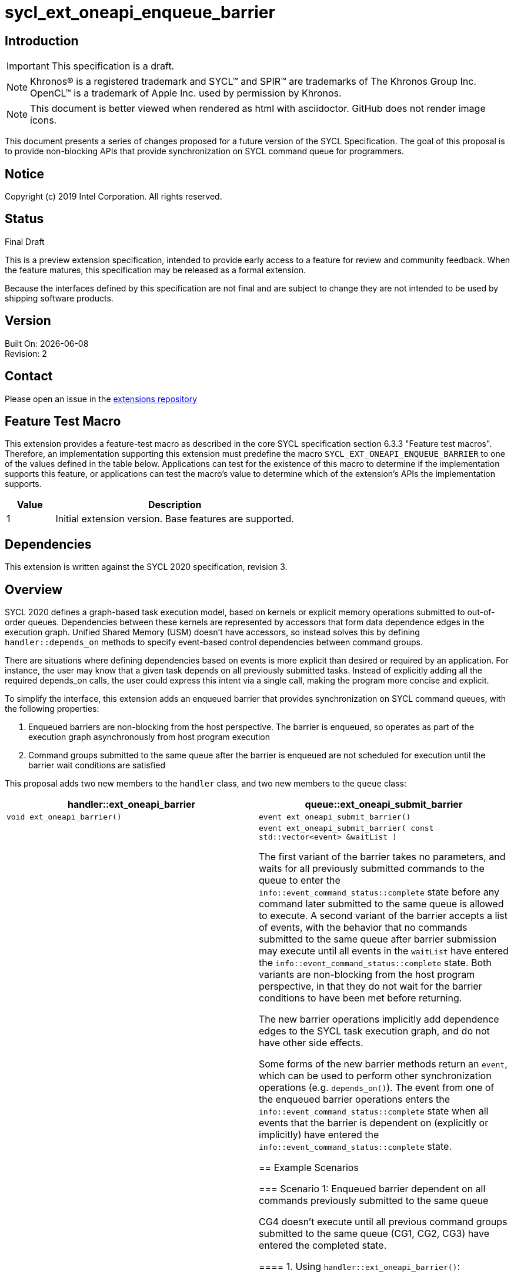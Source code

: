 = sycl_ext_oneapi_enqueue_barrier
:source-highlighter: coderay
:coderay-linenums-mode: table

// This section needs to be after the document title.
:doctype: book
:toc2:
:toc: left
:encoding: utf-8
:lang: en

:blank: pass:[ +]

// Set the default source code type in this document to C++,
// for syntax highlighting purposes.  This is needed because
// docbook uses c++ and html5 uses cpp.
:language: {basebackend@docbook:c++:cpp}

== Introduction
IMPORTANT: This specification is a draft.

NOTE: Khronos(R) is a registered trademark and SYCL(TM) and SPIR(TM) are trademarks of The Khronos Group Inc.  OpenCL(TM) is a trademark of Apple Inc. used by permission by Khronos.

NOTE: This document is better viewed when rendered as html with asciidoctor.  GitHub does not render image icons.

This document presents a series of changes proposed for a future version of the SYCL Specification. The goal of this proposal is to provide non-blocking APIs that provide synchronization on SYCL command queue for programmers.

== Notice

Copyright (c) 2019 Intel Corporation.  All rights reserved.

== Status

Final Draft

This is a preview extension specification, intended to provide early access to a feature for review and community feedback. When the feature matures, this specification may be released as a formal extension.

Because the interfaces defined by this specification are not final and are subject to change they are not intended to be used by shipping software products.

== Version

Built On: {docdate} +
Revision: 2

== Contact
Please open an issue in the https://github.com/intel/llvm/tree/sycl/sycl/doc/extensions/[extensions repository]

== Feature Test Macro

This extension provides a feature-test macro as described in the core SYCL
specification section 6.3.3 "Feature test macros".  Therefore, an
implementation supporting this extension must predefine the macro
`SYCL_EXT_ONEAPI_ENQUEUE_BARRIER` to one of the values defined in the table below.
Applications can test for the existence of this macro to determine if the
implementation supports this feature, or applications can test the macro's
value to determine which of the extension's APIs the implementation supports.

[%header,cols="1,5"]
|===
|Value |Description
|1     |Initial extension version.  Base features are supported.
|===

== Dependencies

This extension is written against the SYCL 2020 specification, revision 3.

== Overview

SYCL 2020 defines a graph-based task execution model, based on kernels or explicit memory operations submitted to out-of-order queues. Dependencies between these kernels are represented by
accessors that form data dependence edges in the execution graph. Unified Shared Memory (USM) doesn't have accessors, so instead solves
this by defining `handler::depends_on` methods to specify event-based control dependencies between command groups.

There are situations where defining dependencies based on events is more explicit than desired or required by an application. For instance, the user may know that a given task depends on all previously submitted tasks. Instead of explicitly adding all the required depends_on calls, the user could express this intent via a single call, making the program more concise and explicit.

To simplify the interface, this extension adds an enqueued barrier that provides synchronization on SYCL command
queues, with the following properties:

1. Enqueued barriers are non-blocking from the host perspective.  The barrier is enqueued, so operates as part of the execution graph asynchronously from host program execution
2. Command groups submitted to the same queue after the barrier is enqueued are not scheduled for execution until the barrier wait conditions are satisfied

This proposal adds two new members to the `handler` class, and
two new members to the `queue` class:

[cols="70,70"]
[grid="rows"]
[options="header"]
|========================================
|*handler::ext_oneapi_barrier*|*queue::ext_oneapi_submit_barrier*
|`void ext_oneapi_barrier()` | `event ext_oneapi_submit_barrier()`
|`void ext_oneapi_barrier( const std::vector<event> &waitList )` | `event ext_oneapi_submit_barrier( const std::vector<event> &waitList )`

The first variant of the barrier takes no parameters, and waits for all previously submitted commands to the queue to enter the `info::event_command_status::complete` state before any command later submitted to the same queue is allowed to execute. A second variant of the barrier accepts a list of events, with the behavior that no commands submitted to the same queue after barrier submission may execute until all events in the `waitList` have entered the `info::event_command_status::complete` state.  Both variants are non-blocking from the host program perspective, in that they do not wait for the barrier conditions to have been met before returning.

The new barrier operations implicitly add dependence edges to the SYCL task execution graph, and do not have other side effects.

Some forms of the new barrier methods return an `event`, which can be used to perform other synchronization operations (e.g. `depends_on()`).  The event from one of the enqueued barrier operations enters the `info::event_command_status::complete` state when all events that the barrier is dependent on (explicitly or implicitly) have entered the `info::event_command_status::complete` state.


== Example Scenarios

=== Scenario 1: Enqueued barrier dependent on all commands previously submitted to the same queue

CG4 doesn't execute until all previous command groups submitted to the same queue (CG1, CG2, CG3) have entered the completed state.

==== 1. Using `handler::ext_oneapi_barrier()`:

[source,c++,NoName,linenums]
----
...
Queue.submit([&](sycl::handler& cgh) {
  // CG1
});
Queue.submit([&](sycl::handler& cgh) {
  // CG2
});
Queue.submit([&](sycl::handler& cgh) {
  // CG3
});

Queue.submit([&](sycl::handler& cgh) {
  cgh.ext_oneapi_barrier();
});

Queue.submit([&](sycl::handler& cgh) {
  // CG4
});
...
----

==== 2. Using `queue::ext_oneapi_submit_barrier()`:

[source,c++,NoName,linenums]
----
...
Queue.submit([&](sycl::handler& cgh) {
  // CG1
});
Queue.submit([&](sycl::handler& cgh) {
  // CG2
});
Queue.submit([&](sycl::handler& cgh) {
  // CG3
});

Queue.ext_oneapi_submit_barrier();

Queue.submit([&](sycl::handler& cgh) {
  // CG4
});
...
----


=== Scenario 2: Enqueued barrier dependent on specific events from previously submitted commands

CG3 requires CG1 (in Queue1) and CG2 (in Queue2) to have completed before it (CG3) begins execution.

==== 1. Using `handler::ext_oneapi_barrier()`:

[source,c++,NoName,linenums]
----
...
auto event_barrier1 = Queue1.submit([&](sycl::handler& cgh) {
  // CG1
});

auto event_barrier2 = Queue2.submit([&](sycl::handler& cgh) {
  // CG2
});

Queue3.submit([&](sycl::handler& cgh) {
  cgh.ext_oneapi_barrier( std::vector<event>{event_barrier1, event_barrier2} );
});

Queue3.submit([&](sycl::handler& cgh) {
  // CG3
});
...
----

==== 2. Using `queue::ext_oneapi_submit_barrier()`:

[source,c++,NoName,linenums]
----
...
auto event_barrier1 = Queue1.submit([&](sycl::handler& cgh) {
  // CG1
});

auto event_barrier2 = Queue2.submit([&](sycl::handler& cgh) {
  // CG2
});

Queue3.ext_oneapi_submit_barrier( std::vector<event>{event_barrier1, event_barrier2} );

Queue3.submit([&](sycl::handler& cgh) {
  // CG3
});
...
----

== Specification changes

=== Modify part of Section 4.6.5.1

*Change from:*
[source,c++,NoName,linenums]
----
...
template <typename T>
event submit(T cgf, const queue &secondaryQueue);

void wait();
...
----
*To:*
[source,c++,NoName,linenums]
----
...
template <typename T>
event submit(T cgf, const queue &secondaryQueue);

event ext_oneapi_submit_barrier();

event ext_oneapi_submit_barrier( const std::vector<event> &waitList );

void wait();
...
----
=== Add rows to Table 28

[cols="70,300"]
[grid="rows"]
[options="header"]
|========================================
|*Member functions*|*Description*
|`event ext_oneapi_submit_barrier()` | Same effect as submitting a `handler::ext_oneapi_barrier()` within a command group to this `queue`.  The returned event enters the `info::event_command_status::complete` state when all events that the barrier is dependent on (implicitly from all previously submitted commands to the same queue) have entered the `info::event_command_status::complete` state.
|`event ext_oneapi_submit_barrier( const std::vector<event> &waitList )` | Same effect as submitting a `handler:ext_oneapi_barrier( const std::vector<event> &waitList )` within a command group to this `queue`.  The returned event enters the `info::event_command_status::complete` state when all events that the barrier is dependent on (explicitly from `waitList`) have entered the `info::event_command_status::complete` state.
|========================================


=== Modify Section 4.9.3

==== Change first sentence from:
The member functions and objects defined in this scope will define the requirements for the kernel execution or 
explicit memory operation, and will be used by the SYCL runtime to evaluate if the operation is ready for execution.

==== To:

The member functions and objects defined in this scope will define the requirements for the kernel execution,  
explicit memory operation or barrier, and will be used by the SYCL runtime to evaluate if the operation is ready for execution.


=== Modify part of Section 4.9.4

*Change from:*
[source,c++,NoName,linenums]
----
...
template <typename T>
void fill(void *ptr, const T &pattern, size_t count);

};
...
----

*To:*
[source,c++,NoName,linenums]
----
...
template <typename T>
void fill(void *ptr, const T &pattern, size_t count);

void ext_oneapi_barrier();

void ext_oneapi_barrier( const std::vector<event> &waitList );

};
...
----

=== Add a new section between Section 4.9.4 and 4.9.5

4.9.X SYCL functions for enqueued synchronization barriers

Barriers may be submitted to a queue, with the effect that they prevent later operations submitted to the same queue from executing until the barrier wait conditions have been satisfied. The wait conditions can be explicitly described by `waitList` or implicitly from all previously submitted commands to the same queue. There are no constraints on the context from which queues may participate in the `waitList`. Enqueued barriers do not block host program execution, but instead form additional dependence edges with the execution task graph. 

Barriers can be created by two members of the `handler` class that force synchronization on the SYCL command queue. The first variant of the `handler` barrier (`handler::barrier()`) takes no parameters, and waits for all previously submitted commands to the queue to enter the `info::event_command_status::complete` state before any command later submitted to the same queue is allowed to execute. The second variant of the `handler` barrier (`handler::barrier( const std::vector<event> &waitList )`) accepts a list of events, with the behavior that no commands submitted to the same queue after barrier submission may execute until all events in the waitList have entered the `info::event_command_status::complete` state. 

=== Add a new table in the new section between 4.9.4 and 4.9.5: Member functions of the handler class.

[cols="70,300"]
[grid="rows"]
[options="header"]
|========================================
|*Member functions*|*Description*
|`void ext_oneapi_barrier()` | Prevents any commands submitted afterward to this queue from executing until all commands previously submitted to this queue have entered the `info::event_command_status::complete` state.
|`void ext_oneapi_barrier( const std::vector<event> &waitList` ) | Prevents any commands submitted afterward to this queue from executing until all events in `waitList` have entered the `info::event_command_status::complete` state.  If `waitList` is empty, then the barrier has no effect.
|========================================

== Issues

None.

== Revision History

[cols="5,15,15,70"]
[grid="rows"]
[options="header"]
|========================================
|Rev|Date|Author|Changes
|1|2020-02-26|Ye Ting|*Initial public release*
|2|2021-08-30|Dmitry Vodopyanov|*Updated according to SYCL 2020 reqs for extensions*
|========================================

//************************************************************************
//Other formatting suggestions:
//
//* Use *bold* text for host APIs, or [source] syntax highlighting.
//* Use +mono+ text for device APIs, or [source] syntax highlighting.
//* Use +mono+ text for extension names, types, or enum values.
//* Use _italics_ for parameters.
//************************************************************************
